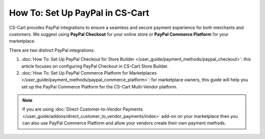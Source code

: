 ********************************
How To: Set Up PayPal in CS-Cart
********************************

CS-Cart provides PayPal integrations to ensure a seamless and secure payment experience for both merchants and customers. We suggest using **PayPal Checkout** for your online store or **PayPal Commerce Platform** for your marketplace. 

There are two distinct PayPal integrations:

#. :doc:`How To: Set Up PayPal Checkout for Store Builder </user_guide/payment_methods/paypal_checkout>`: this article focuses on configuring PayPal Checkout in CS-Cart Store Builder. 
#. :doc:`How To: Set Up PayPal Commerce Platform for Marketplaces </user_guide/payment_methods/paypal_commerce_platform>`: for marketplace owners, this guide will help you set up the PayPal Commerce Platform for the CS-Cart Multi-Vendor platform.


.. note::
    If you are using :doc:`Direct Customer-to-Vendor Payments </user_guide/addons/direct_customer_to_vendor_payments/index>` add-on on your marketplace then you can also use PayPal Commerce Platform and allow your vendors create their own payment methods.
